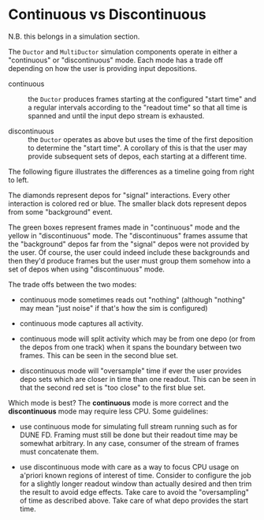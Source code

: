 
* Continuous vs Discontinuous

N.B. this belongs in a simulation section.

The ~Ductor~ and ~MultiDuctor~ simulation components operate in either a "continuous" or "discontinuous" mode.  Each mode has a trade off depending on how the user is providing input depositions.

- continuous :: the ~Ductor~ produces frames starting at the configured "start time" and a regular intervals according to the "readout time" so that all time is spanned and until the input depo stream is exhausted.

- discontinuous :: the ~Ductor~ operates as above but uses the time of the first deposition to determine the "start time".  A corollary of this is that the user may provide subsequent sets of depos, each starting at a different time.

The following figure illustrates the differences as a timeline going from right to left.  

[[file:../scripts/continuous.svg]]

The diamonds represent depos for "signal" interactions.  Every other
interaction is colored red or blue.  The smaller black dots represent
depos from some "background" event.

The green boxes represent frames made in "continuous" mode and the
yellow in "discontinuous" mode.  The "discontinuous" frames assume
that the "background" depos far from the "signal" depos were not
provided by the user.  Of course, the user could indeed include these
backgrounds and then they'd produce frames but the user must group
them somehow into a set of depos when using "discontinuous" mode.

The trade offs between the two modes:

- continuous mode sometimes reads out "nothing" (although "nothing" may
  mean "just noise" if that's how the sim is configured)

- continuous mode captures all activity.

- continuous mode will split activity which may be from one depo (or
  from the depos from one track) when it spans the boundary between
  two frames.  This can be seen in the second blue set.

- discontinuous mode will "oversample" time if ever the user provides
  depo sets which are closer in time than one readout.  This can be
  seen in that the second red set is "too close" to the first blue
  set.

Which mode is best?  The *continuous* mode is more correct and the *discontinuous* mode may require less CPU.  Some guidelines:

- use continuous mode for simulating full stream running such as for DUNE FD.  Framing must still be done but their readout time may be somewhat arbitrary.  In any case, consumer of the stream of frames must concatenate them.

- use discontinuous mode with care as a way to focus CPU usage on a'priori known regions of interest of time.  Consider to configure the job for a slightly longer readout window than actually desired and then trim the result to avoid edge effects.  Take care to avoid the "oversampling" of time as described above.  Take care of what depo provides the start time.




